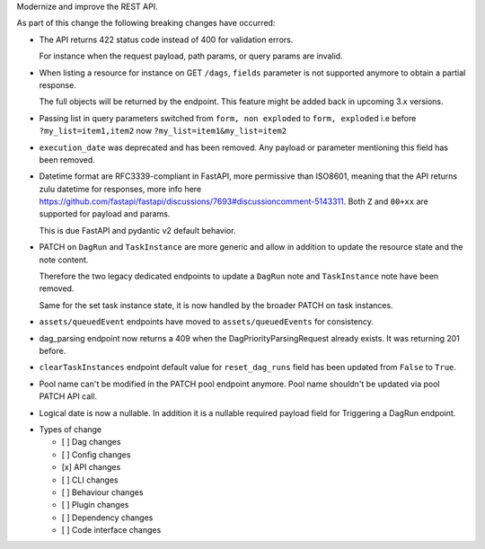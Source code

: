 Modernize and improve the REST API.

As part of this change the following breaking changes have occurred:

- The API returns 422 status code instead of 400 for validation errors.

  For instance when the request payload, path params, or query params are invalid.

- When listing a resource for instance on GET ``/dags``, ``fields`` parameter is not supported anymore to obtain a partial response.

  The full objects will be returned by the endpoint. This feature might be added back in upcoming 3.x versions.

- Passing list in query parameters switched from ``form, non exploded`` to ``form, exploded``
  i.e before ``?my_list=item1,item2`` now ``?my_list=item1&my_list=item2``

- ``execution_date`` was deprecated and has been removed. Any payload or parameter mentioning this field has been removed.

- Datetime format are RFC3339-compliant in FastAPI, more permissive than ISO8601,
  meaning that the API returns zulu datetime for responses, more info here https://github.com/fastapi/fastapi/discussions/7693#discussioncomment-5143311.
  Both ``Z`` and ``00+xx`` are supported for payload and params.

  This is due FastAPI and pydantic v2 default behavior.

- PATCH on ``DagRun`` and ``TaskInstance`` are more generic and allow in addition to update the resource state and the note content.

  Therefore the two legacy dedicated endpoints to update a ``DagRun`` note and ``TaskInstance`` note have been removed.

  Same for the set task instance state, it is now handled by the broader PATCH on task instances.

- ``assets/queuedEvent`` endpoints have moved to ``assets/queuedEvents`` for consistency.

- dag_parsing endpoint now returns a 409 when the DagPriorityParsingRequest already exists. It was returning 201 before.

- ``clearTaskInstances`` endpoint default value for ``reset_dag_runs`` field has been updated from ``False`` to ``True``.

- Pool name can't be modified in the PATCH pool endpoint anymore. Pool name shouldn't be updated via pool PATCH API call.

- Logical date is now a nullable. In addition it is a nullable required payload field for Triggering a DagRun endpoint.


* Types of change

  * [ ] Dag changes
  * [ ] Config changes
  * [x] API changes
  * [ ] CLI changes
  * [ ] Behaviour changes
  * [ ] Plugin changes
  * [ ] Dependency changes
  * [ ] Code interface changes
